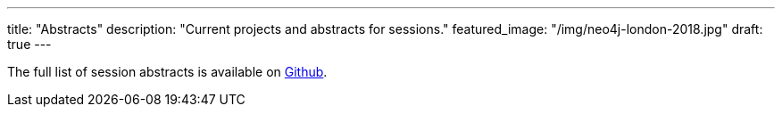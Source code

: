 ---
title: "Abstracts"
description: "Current projects and abstracts for sessions."
featured_image: "/img/neo4j-london-2018.jpg"
draft: true
---

The full list of session abstracts is available on https://github.com/JMHReif/session-abstracts[Github^].